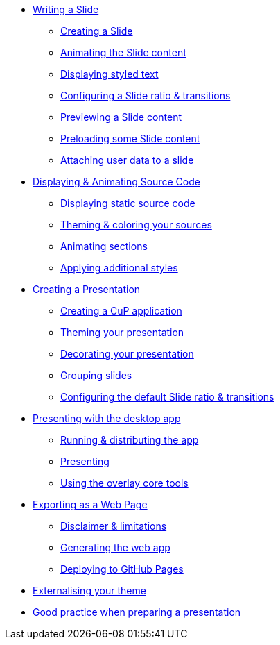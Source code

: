 * xref:slide.adoc[Writing a Slide]
** xref:slide.adoc#creating[Creating a Slide]
** xref:slide.adoc#animating[Animating the Slide content]
** xref:slide.adoc#displaying[Displaying styled text]
** xref:slide.adoc#configuring[Configuring a Slide ratio & transitions]
** xref:slide.adoc#previewing[Previewing a Slide content]
** xref:slide.adoc#preloading[Preloading some Slide content]
** xref:slide.adoc#user-data[Attaching user data to a slide]

* xref:source-code.adoc[Displaying & Animating Source Code]
** xref:source-code.adoc#static[Displaying static source code]
** xref:source-code.adoc#theme[Theming & coloring your sources]
** xref:source-code.adoc#animation[Animating sections]
** xref:source-code.adoc#style[Applying additional styles]

* xref:presentation.adoc[Creating a Presentation]
** xref:presentation.adoc#creating[Creating a CuP application]
** xref:presentation.adoc#theming[Theming your presentation]
** xref:presentation.adoc#decorating[Decorating your presentation]
** xref:presentation.adoc#grouping[Grouping slides]
** xref:presentation.adoc#configuring[Configuring the default Slide ratio & transitions]

* xref:app-desktop.adoc[Presenting with the desktop app]
** xref:app-desktop.adoc#running[Running & distributing the app]
** xref:app-desktop.adoc#presenting[Presenting]
** xref:app-desktop.adoc#overlay[Using the overlay core tools]

* xref:app-web.adoc[Exporting as a Web Page]
** xref:app-web.adoc#limitations[Disclaimer & limitations]
** xref:app-web.adoc#generating[Generating the web app]
** xref:app-web.adoc#pages[Deploying to GitHub Pages]

* xref:external-theme.adoc[Externalising your theme]

* xref:good-practices.adoc[Good practice when preparing a presentation]
